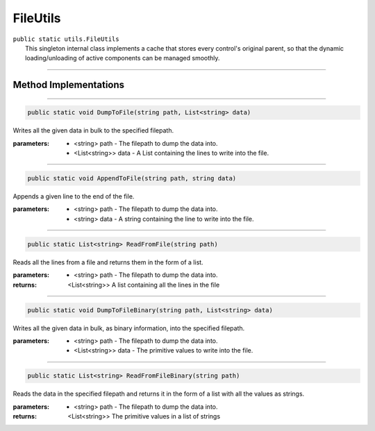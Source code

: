 FileUtils
=========
| ``public static utils.FileUtils``
| 	This singleton internal class implements a cache that stores every control's original parent, so that the dynamic loading/unloading of active components can be managed smoothly.

---------

Method Implementations
~~~~~~~~~~~~~~~~~~~~~~
.. 

---------

.. code-block:: cs

	public static void DumpToFile(string path, List<string> data)
	
| Writes all the given data in bulk to the specified filepath.

:parameters:	* <string> path - The filepath to dump the data into.
				* <List<string>> data - A List containing the lines to write into the file.
				
---------

.. code-block:: cs

	public static void AppendToFile(string path, string data)
	
| Appends a given line to the end of the file.

:parameters:	* <string> path - The filepath to dump the data into.
				* <string> data - A string containing the line to write into the file.
				
---------

.. code-block:: cs

	public static List<string> ReadFromFile(string path)
	
| Reads all the lines from a file and returns them in the form of a list.

:parameters:	* <string> path - The filepath to dump the data into.
				
:returns: <List<string>> A list containing all the lines in the file

---------

.. code-block:: cs

	public static void DumpToFileBinary(string path, List<string> data)
	
| Writes all the given data in bulk, as binary information, into the specified filepath.

:parameters:	* <string> path - The filepath to dump the data into.
				* <List<string>> data - The primitive values to write into the file.

---------

.. code-block:: cs

	public static List<string> ReadFromFileBinary(string path)
	
| Reads the data in the specified filepath and returns it in the form of a list with 	all the values as strings.

:parameters:	* <string> path - The filepath to dump the data into.
:returns: <List<string>> The primitive values in a list of strings